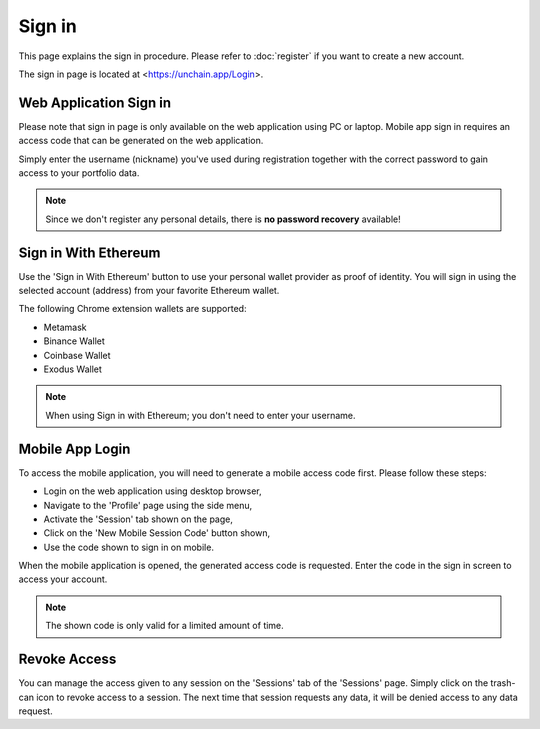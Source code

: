 ######################
Sign in
######################

This page explains the sign in procedure. Please refer to :doc:`register` if you want to create a new account.

The sign in page is located at <https://unchain.app/Login>.

=======================
Web Application Sign in
=======================

Please note that sign in page is only available on the web application using PC or laptop. Mobile app sign in requires an access code that can be generated on the web application.

Simply enter the username (nickname) you've used during registration together with the correct password to gain access to your portfolio data. 

.. note::
   Since we don't register any personal details, there is **no password recovery** available!

======================
Sign in With Ethereum
======================

Use the 'Sign in With Ethereum' button to use your personal wallet provider as proof of identity. You will sign in using the selected account (address) from your favorite Ethereum wallet. 

The following Chrome extension wallets are supported:

* Metamask
* Binance Wallet
* Coinbase Wallet
* Exodus Wallet

.. note::
   When using Sign in with Ethereum; you don't need to enter your username.

======================
Mobile App Login
======================

To access the mobile application, you will need to generate a mobile access code first. Please follow these steps:

* Login on the web application using desktop browser,
* Navigate to the 'Profile' page using the side menu,
* Activate the 'Session' tab shown on the page,
* Click on the 'New Mobile Session Code' button shown,
* Use the code shown to sign in on mobile.

When the mobile application is opened, the generated access code is requested. Enter the code in the sign in screen to access your account. 

.. note::
   The shown code is only valid for a limited amount of time.
   
======================
Revoke Access
======================

You can manage the access given to any session on the 'Sessions' tab of the 'Sessions' page. Simply click on the trash-can icon to revoke access to a session. 
The next time that session requests any data, it will be denied access to any data request.
